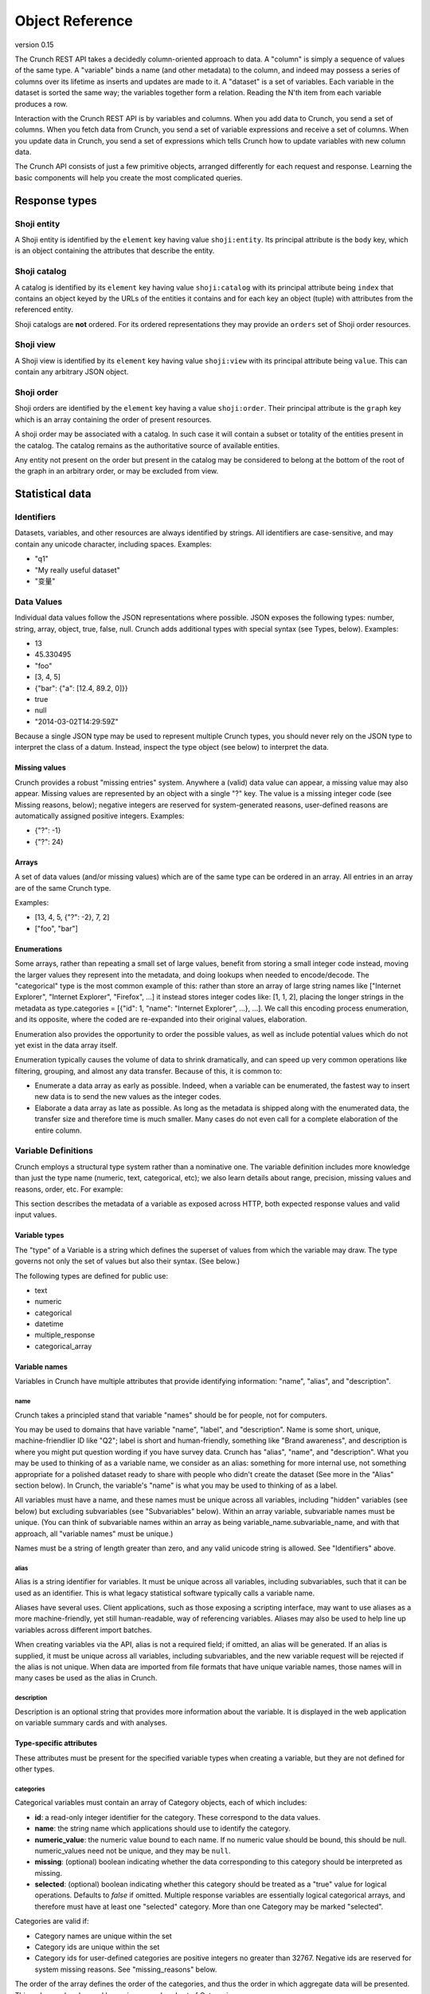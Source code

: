Object Reference
================

version 0.15

The Crunch REST API takes a decidedly column-oriented approach to data.
A "column" is simply a sequence of values of the same type. A "variable"
binds a name (and other metadata) to the column, and indeed may possess
a series of columns over its lifetime as inserts and updates are made to
it. A "dataset" is a set of variables. Each variable in the dataset is
sorted the same way; the variables together form a relation. Reading the
N'th item from each variable produces a row.

Interaction with the Crunch REST API is by variables and columns. When
you add data to Crunch, you send a set of columns. When you fetch data
from Crunch, you send a set of variable expressions and receive a set of
columns. When you update data in Crunch, you send a set of expressions
which tells Crunch how to update variables with new column data.

The Crunch API consists of just a few primitive objects, arranged
differently for each request and response. Learning the basic components
will help you create the most complicated queries.

Response types
--------------

Shoji entity
~~~~~~~~~~~~

A Shoji entity is identified by the ``element`` key having value
``shoji:entity``. Its principal attribute is the ``body`` key, which is
an object containing the attributes that describe the entity.

Shoji catalog
~~~~~~~~~~~~~

A catalog is identified by its ``element`` key having value
``shoji:catalog`` with its principal attribute being ``index`` that
contains an object keyed by the URLs of the entities it contains and for
each key an object (tuple) with attributes from the referenced entity.

Shoji catalogs are **not** ordered. For its ordered representations they
may provide an ``orders`` set of Shoji order resources.

Shoji view
~~~~~~~~~~

A Shoji view is identified by its ``element`` key having value
``shoji:view`` with its principal attribute being ``value``. This can
contain any arbitrary JSON object.

Shoji order
~~~~~~~~~~~

Shoji orders are identified by the ``element`` key having a value
``shoji:order``. Their principal attribute is the ``graph`` key which is
an array containing the order of present resources.

A shoji order may be associated with a catalog. In such case it will
contain a subset or totality of the entities present in the catalog. The
catalog remains as the authoritative source of available entities.

Any entity not present on the order but present in the catalog may be
considered to belong at the bottom of the root of the graph in an
arbitrary order, or may be excluded from view.

Statistical data
----------------

Identifiers
~~~~~~~~~~~

Datasets, variables, and other resources are always identified by
strings. All identifiers are case-sensitive, and may contain any unicode
character, including spaces. Examples:

-  "q1"
-  "My really useful dataset"
-  "变量"

Data Values
~~~~~~~~~~~

Individual data values follow the JSON representations where possible.
JSON exposes the following types: number, string, array, object, true,
false, null. Crunch adds additional types with special syntax (see
Types, below). Examples:

-  13
-  45.330495
-  "foo"
-  [3, 4, 5]
-  {"bar": {"a": [12.4, 89.2, 0]}}
-  true
-  null
-  "2014-03-02T14:29:59Z"

Because a single JSON type may be used to represent multiple Crunch
types, you should never rely on the JSON type to interpret the class of
a datum. Instead, inspect the type object (see below) to interpret the
data.

Missing values
^^^^^^^^^^^^^^

Crunch provides a robust "missing entries" system. Anywhere a (valid)
data value can appear, a missing value may also appear. Missing values
are represented by an object with a single "?" key. The value is a
missing integer code (see Missing reasons, below); negative integers are
reserved for system-generated reasons, user-defined reasons are
automatically assigned positive integers. Examples:

-  {"?": -1}
-  {"?": 24}

Arrays
^^^^^^

A set of data values (and/or missing values) which are of the same type
can be ordered in an array. All entries in an array are of the same
Crunch type.

Examples:

-  [13, 4, 5, {"?": -2}, 7, 2]
-  ["foo", "bar"]

Enumerations
^^^^^^^^^^^^

Some arrays, rather than repeating a small set of large values, benefit
from storing a small integer code instead, moving the larger values they
represent into the metadata, and doing lookups when needed to
encode/decode. The "categorical" type is the most common example of
this: rather than store an array of large string names like ["Internet
Explorer", "Internet Explorer", "Firefox", ...] it instead stores
integer codes like: [1, 1, 2], placing the longer strings in the
metadata as type.categories = [{"id": 1, "name": "Internet Explorer",
...}, ...]. We call this encoding process enumeration, and its opposite,
where the coded are re-expanded into their original values, elaboration.

Enumeration also provides the opportunity to order the possible values,
as well as include potential values which do not yet exist in the data
array itself.

Enumeration typically causes the volume of data to shrink dramatically,
and can speed up very common operations like filtering, grouping, and
almost any data transfer. Because of this, it is common to:

-  Enumerate a data array as early as possible. Indeed, when a variable
   can be enumerated, the fastest way to insert new data is to send the
   new values as the integer codes.
-  Elaborate a data array as late as possible. As long as the metadata
   is shipped along with the enumerated data, the transfer size and
   therefore time is much smaller. Many cases do not even call for a
   complete elaboration of the entire column.

Variable Definitions
~~~~~~~~~~~~~~~~~~~~

Crunch employs a structural type system rather than a nominative one.
The variable definition includes more knowledge than just the type name
(numeric, text, categorical, etc); we also learn details about range,
precision, missing values and reasons, order, etc. For example:

.. language_specific::
   --Json
   .. code:: json

      {
          "type": "categorical",
          "name": "Party ID",
          "description": "Do you consider yourself generally a Democrat, a Republican, or an Independent?",
          "categories": [
              {
                  "name": "Republican",
                  "numeric_value": 1,
                  "id": 1,
                  "missing": false
              },
              {
                  "name": "Democrat",
                  "numeric_value": -1,
                  "id": 2,
                  "missing": false
              },
              {
                  "name": "Independent",
                  "numeric_value": 0,
                  "id": 3,
                  "missing": false
              }
          ]
      }


This section describes the metadata of a variable as exposed across
HTTP, both expected response values and valid input values.

Variable types
^^^^^^^^^^^^^^

The "type" of a Variable is a string which defines the superset of
values from which the variable may draw. The type governs not only the
set of values but also their syntax. (See below.)

The following types are defined for public use:

-  text
-  numeric
-  categorical
-  datetime
-  multiple\_response
-  categorical\_array

Variable names
^^^^^^^^^^^^^^

Variables in Crunch have multiple attributes that provide identifying
information: "name", "alias", and "description".

name
''''

Crunch takes a principled stand that variable "names" should be for
people, not for computers.

You may be used to domains that have variable "name", "label", and
"description". Name is some short, unique, machine-friendlier ID like
"Q2"; label is short and human-friendly, something like "Brand
awareness", and description is where you might put question wording if
you have survey data. Crunch has "alias", "name", and "description".
What you may be used to thinking of as a variable name, we consider as
an alias: something for more internal use, not something appropriate for
a polished dataset ready to share with people who didn't create the
dataset (See more in the "Alias" section below). In Crunch, the
variable's "name" is what you may be used to thinking of as a label.

All variables must have a name, and these names must be unique across
all variables, including "hidden" variables (see below) but excluding
subvariables (see "Subvariables" below). Within an array variable,
subvariable names must be unique. (You can think of subvariable names
within an array as being variable\_name.subvariable\_name, and with that
approach, all "variable names" must be unique.)

Names must be a string of length greater than zero, and any valid
unicode string is allowed. See "Identifiers" above.

alias
'''''

Alias is a string identifier for variables. It must be unique across all
variables, including subvariables, such that it can be used as an
identifier. This is what legacy statistical software typically calls a
variable name.

Aliases have several uses. Client applications, such as those exposing a
scripting interface, may want to use aliases as a more machine-friendly,
yet still human-readable, way of referencing variables. Aliases may also
be used to help line up variables across different import batches.

When creating variables via the API, alias is not a required field; if
omitted, an alias will be generated. If an alias is supplied, it must be
unique across all variables, including subvariables, and the new
variable request will be rejected if the alias is not unique. When data
are imported from file formats that have unique variable names, those
names will in many cases be used as the alias in Crunch.

description
'''''''''''

Description is an optional string that provides more information about
the variable. It is displayed in the web application on variable summary
cards and with analyses.

Type-specific attributes
^^^^^^^^^^^^^^^^^^^^^^^^

These attributes must be present for the specified variable types when
creating a variable, but they are not defined for other types.

categories
''''''''''

Categorical variables must contain an array of Category objects, each of
which includes:

-  **id**: a read-only integer identifier for the category. These
   correspond to the data values.
-  **name**: the string name which applications should use to identify
   the category.
-  **numeric\_value**: the numeric value bound to each name. If no
   numeric value should be bound, this should be null. numeric\_values
   need not be unique, and they may be ``null``.
-  **missing**: (optional) boolean indicating whether the data
   corresponding to this category should be interpreted as missing.
-  **selected**: (optional) boolean indicating whether this category
   should be treated as a "true" value for logical operations. Defaults
   to `false` if omitted. Multiple response variables are essentially
   logical categorical arrays, and therefore must have at least one
   "selected" category. More than one Category may be marked "selected".


Categories are valid if:

-  Category names are unique within the set
-  Category ids are unique within the set
-  Category ids for user-defined categories are positive integers no
   greater than 32767. Negative ids are reserved for system missing
   reasons. See "missing\_reasons" below.

The order of the array defines the order of the categories, and thus the
order in which aggregate data will be presented. This order can be
changed by saving a reordered set of Categories.

subvariables
''''''''''''

Multiple Response and Categorical Array variables contain an array of
subvariable references. In the HTTP API, these are presented as URLs. To
create a variable of type "multiple\_response" or "categorical\_array",
you must include a "subvariables" member with an array of subvariable
references. These variables will become the subvariables in the new
array variable.

Like Categories, the array of subvariables within an array variable
indicate the order in which they are presented; to reorder them, save a
modified array of subvariable ids/urls.

subreferences
'''''''''''''

Multiple Response and Categorical Array variables contain an object of
subvariable "references": names, alias, description, etc. To create a
variable of type "multiple\_response" or "categorical\_array" directly,
you must include a "subreferences" member with an object of objects.
These label the subvariables in the new array variable.

The shape of each subreferences member must contain a name and
optionally an alias. Note that the subreferences is an unordered object.
The order of the subvariables is read from the "subvariables" attribute.

.. language_specific::
   --Json
   .. code:: json

      {
          "type": "categorical_array",
          "name": "Example array",
          "categories": [
              {
                  "name": "Category 1",
                  "numeric_value": 1,
                  "id": 1,
                  "missing": false
              },
              {
                  "name": "Category 2",
                  "numeric_value": 0,
                  "id": 2,
                  "missing": false
              }
          ],
          "subvariables": [
            "/api/datasets/abcdef/variables/abc/subvariables/1/",
            "/api/datasets/abcdef/variables/abc/subvariables/2/",
            "/api/datasets/abcdef/variables/abc/subvariables/3/"
          ],
          "subreferences": {
              "/api/datasets/abcdef/variables/abc/subvariables/2/": {"name": "subvariable 2", "alias": "subvar2_alias"},
              "/api/datasets/abcdef/variables/abc/subvariables/1/": {"name": "subvariable 1"},
              "/api/datasets/abcdef/variables/abc/subvariables/3/": {"name": "subvariable 3"}
          }
      }


resolution
''''''''''

Datetime variables must have a resolution string that indicates the unit
size of the datetime data. Valid values include "Y", "M", "D", "h", "m",
"s", and "ms". Every datetime variable must have a resolution.

Other definition attributes
^^^^^^^^^^^^^^^^^^^^^^^^^^^

These attributes may be supplied on variable creation, and they are
included in API responses unless otherwise noted.

format
''''''

An object with various members to control the display of Variable data:

-  data: An object with a "digits" member, stating how many digits to
   display after the decimal point.
-  summary: An object with a "digits" member, stating how many digits to
   display after the decimal point.

view
''''

An object with various members to control the display of Variable data:

-  show\_codes: For categorical types only. If true, numeric values are
   shown.
-  show\_counts: If true, show counts; if false, show percents.
-  include\_missing: For categorical types only. If true, include
   missing categories.
-  include\_noneoftheabove: For multiple-response types only. If true,
   display a "none of the above" category in the requested summary or
   analysis.
-  geodata: A list of associations of a variable to Crunch geodatm
   entities. PATCH a variable entity amending the ``view.geodata`` in
   order to create, modify, or remove an association. An association is
   an object with required keys ``geodatum``, ``feature_key``, and
   optional ``match_field``. The geodatum must exist; ``feature_key`` is
   the name of the property of each ‘feature’ in the geojson/topojson
   that corresponds to the ``match_field`` of the variable (perhaps a
   dotted string for nested properties; e.g. ”properties.postal-code”).
   By default, ``match_field`` is “name”: a categorical variable will
   match category names to the ``feature_key`` present in the given
   geodatum.

discarded
'''''''''

Discarded is a boolean value indicating whether the variable should be
viewed as part of the dataset. Hiding variables by setting discarded to
True is like a soft, restorable delete method.

Default is ``false``.

private
'''''''

If ``true``, the variable will not show in the common variable catalog;
instead, it will be included in the personal variables catalog.

missing\_reasons
''''''''''''''''

An object whose keys are reason strings and whose values are the codes
used for missing entries.

Crunch allows any entry in a column to be either a valid value or a
missing code. Regardless of the class, missing codes are represented in
the interface as an object with a single "?" key mapped to a single
missing integer code. For example, a segment of [4.56, 9.23, {"?": -1}]
includes 2 valid values and 1 missing value.

The missing codes map to a reason phrase via this "missing reasons" type
member. Entries which are missing for reasons determined by the system
are negative integers. Users may define their own missing reasons, which
receive positive integer codes. Zero is a reserved value.

In the above example, the code of -1 would be looked up in a missing
reasons map such as:

.. language_specific::
   --Json
   .. code:: json

      {
          "missing reasons": {
              "no data": -1,
              "type mismatch": -2,
              "my backup was corrupted": 1
          }
      }


See the Endpoint Reference for user-defined missing reasons.

Categorical variables do not require a missing\_reasons object because
the categories array contains the information about missingness.

Values
^^^^^^

When creating a new variable, one can also include a "values" member
that contains the data column corresponding to the variable metadata.
See Importing Data: Column-by-column. This subsection outlines how the
various variable types have their values formatted both when one
supplies values to add to the dataset and when one requests values from
a dataset.

Text
''''

Text values are an array of quoted strings. Missing values are indicated
as ``{"?": <integer>}``, as discussed above, and all integer missing
value codes must be defined in the "missing\_reasons" object of the
variable's metadata.

Numeric
'''''''

A "numeric" value will always be e.g. 500 (a number, without quotes) in
the JSON request and response messages, not "500" (a string, with
quotes). Missing values are handled as with text variables.

Categorical
'''''''''''

Insert an array of integers that correspond to the ids of the variable's
categories. Only integers found in the category ids are allowed. That
is, you cannot insert values for which there is no category metadata. It
is, however, permitted to have categories defined for which there are no
values.

Datetime
''''''''

Datetime input and output are in ISO-8601 formatted strings.

Arrays
''''''

Crunch supports array type variables, which contain an array of
subvariables. "Multiple response" and "Categorical array" are both
arrays of categorical subvariables. Subvariables do not exist as
independent variables; they are exposed as "virtual" variables in some
places, and can be analyzed independently, but they do not have their
own type or categories.

Arrays are currently always categorical, so they send and receive data
in the same format: category ids. The only difference is that regular
categorical variables send and receive one id per row, where arrays send
and receive a list of ids (of equal length to the number of subvariables
in the array).

Variables
~~~~~~~~~

A complete Variable, then, is simply a Definition combined with its data
array.

Expressions
~~~~~~~~~~~

Crunch expressions are used to compute on a dataset, to do nuanced
selects, updates, and deletes, and to accomplish many other routine
operations. Expressions are JSON objects in which each term is wrapped
in an object which declares whether the term is a variable, a value, or
a function, etc. While verbose, doing so allows us to be more explicit
about the operations we wish to do.

Expressions generally contain references to **variables**, **values**,
or **columns** of values, often composed in **functions**. The output of
expressions can be other variables, values, or cube
aggregations, depending on the context and expression content. Some
endpoints have special semantics, but the general structure of the
expressions follows the model described below.

Variable terms
^^^^^^^^^^^^^^

Terms refer to variables when they include a "variable" member. The
value is the URL for the desired variable. For example:

-  ``{"variable": "../variables/X/"}``
-  ``{"variable": "https://app.crunch.io/api/datasets/48ffc3/joins/abcd/variables/Y/"}``

URLs must either be absolute or relative to the URL of the current
request. For example, to refer to a variable in a query at
``https://app.crunch.io/api/datasets/48ffc3/cube/``, a variable at
``https://app.crunch.io/api/datasets/48ffc3/variables/9410fc/`` may be
referenced by its full URL or by "../variables/9410fc/".

Value terms
^^^^^^^^^^^

Terms refer to data values when they include a "value" member. Its value
is any individual data value; that is, a value that is addressable by a
column and row in the dataset. For example:

-  ``{"value": 13}``
-  ``{"value": [3, 4, 5]}``

Note that individual values may themselves be complex arrays or objects,
depending on their type. You may explicitly include a "type" member in
the object, or let Crunch infer the type. One way to do this is to use
the "typeof" function to indicate that the value you're specifying
corresponds to the exact type of an existing variable. See "functions"
below for more details.

Column terms
^^^^^^^^^^^^

Terms refer to columns (construct them, actually) when they include a
"column" member. The value is an array of data values. You may include
"type" and/or "references" members as well.

-  ``{"column": [1, 2, 3, 17]}``
-  ``{"column": [{"?": -2}, 1, 4, 1], "type": {"class": "categorical", "categories": [...], ...}}``

Function terms
^^^^^^^^^^^^^^

Terms refer to functions (and operators) when they include a "function"
member. The value is the identifier for the desired function. They
parameterize the function with an "args" member, whose value is an array
of terms, one for each argument. Examples:

-  ``{"function": "==", "args": [{"variable": "../variables/X/"}, {"value": 13}]}``
-  ``{"function": "contains", "args": [{"variable": "../joins/abcd/variables/Y/"}, {"value": "foo"}]}``

You may include a "references" member to provide a name, alias,
description, etc to the output of the function.

Supported functions
'''''''''''''''''''

Here is a list of all functions available for crunch expressions. Note
that these functions can be used in conjuction to compose an expression.

Array functions
'''''''''''''''

- ``array`` Return the given Frame as an array. The type of each variable in the Frame must be close enough to form a supertype for the array.
- ``get`` Return a subvariable from the given column.
- ``subvariables`` Return a Frame containing subvariables of the given array.
- ``tiered`` Return a variable formed by collapsing the given array's subvariables in the given category tiers.
 

Binary functions
''''''''''''''''

In general, these operate only on "numeric" types.

-  ``+`` add
-  ``-`` subtract
-  ``*`` multiply
-  ``/`` div divide
-  ``//`` floor division
-  ``^`` power
-  ``%`` modulus
-  ``&`` bitwise and
-  ``|`` bitwise or
-  ``~`` invert

Logic functions
'''''''''''''''

These all return a "logical" categorical column with just three categories: one is marked "selected", one is marked "missing", and the other is neither.

User interfaces may use the presence of a "selected" category to decide to reduce analyses to only show the "selected" category.
 
Any "logical" column can be used as a filter expression; rows which result in a "selected" value will match the filter, and those which are "missing" or "other" will not.

-  ``==`` equals. Exact matches will return "selected". For non-matching values, if either input term is missing, the result is missing. Otherwise, the result is "other".
-  ``!=`` not equals. Exact matches will return "other". For non-matching values, if either input term is missing, the result is missing. Otherwise, the result is "selected". This is the same result as `not(==)`.
-  ``=><=`` between
-  ``between`` between
-  ``<`` less than
-  ``>`` greater than
-  ``<=`` less than or equal
-  ``>=`` greater than or equal
-  ``in`` "selected" for each row where A is an element of array B, or a key of object B.
-  ``all`` "selected" for each row where all subvariables in a
   multiple\_response array are selected
-  ``any`` "selected" for each row where any subvariable in a
   multiple\_response array is selected
-  ``is_none_of_the_above`` "selected" for each row where no subvariables in a
   multiple\_response array are selected, unless all subvariables have
   missing values
-  ``contains`` "selected" for each row where text value A is a substring of text value B.
-  ``icontains`` Case-insensitive version of 'contains'
-  ``~=`` compare against regular expression (regex)
-  ``and`` logical and. A "selected" value `and` "selected" results in "selected".
   If either input term is missing, the result is missing. Otherwise, the result is "other".
-  ``or`` logical or. If either input term is "selected", the result is "selected".
   A "missing" value `or` "missing" results in "missing". Otherwise, the result is "other".
-  ``not`` logical not; this is the "relative complement"--any missing values will remain missing.
-  ``not_selected`` logical not; this is the "absolute complement"--any missing values will become "selected".
-  ``selected`` returns "selected" only for "selected" categories; "other" and "missing" values will become "other".
-  ``is_valid`` Logical array of rows which are valid for the given column
-  ``is_missing`` Logical array of rows which are missing for the given column
-  ``any_missing`` Logical array of rows where any of the subvariables are missing
-  ``all_valid`` Logical array of rows where all of the subvariables are valid
-  ``all_missing`` Logical array of rows where all of the subvariables are missing

Selection functions
'''''''''''''''''''

-  ``as_selected`` Return the given variable reduced to the [1, 0, -1]
   "logical" categories.
-  ``selected_array`` Return a bool Array from the given categorical,
   plus None/``__none__``/``__any__`` .
-  ``selected_depth`` Return a numeric column containing the number of
   selected categories in each row of the given array.
-  ``selections`` Return the given array, reduced to the [1, 0, -1]
   "logical" categories, plus an ``__any__`` magic subvariable.

Miscellaneous functions
'''''''''''''''''''''''

-  ``bin`` Return column's values broken into equidistant bins.
-  ``case`` Evaluate the given conditions in order, selecting the
   corresponding choice.
-  ``cast`` Return a Column of column's values cast to the given type.
-  ``char_length`` Return the length of each string (or missing reason)
   in the given column.
-  ``copy_variable`` Returns a copy of the column with a copy of its
   metadata.
-  ``combine_categories`` Return a column of categories combined
   according to the category\_info.
-  ``combine_responses`` Combine the given categorical variables into a
   new one.
-  ``current_batch`` Return the batch\_id of the current frame.
-  ``lookup`` Map each row of source through its keys index to a
   corresponding value.
-  ``missing`` Return the given column as missing for the given reason.
-  ``normalize`` Return a Column with the given values normalized so
   sum(c) == len(c).
-  ``row`` Return a Numeric column with row indices.
-  ``typeof`` Return (a copy of) the Type of the given column.
-  ``unmissing`` Return the given column with user missing replaced by
   valid values.

Date Functions
''''''''''''''

-  ``default_rollup_resolution`` default\_rollup\_resolution
-  ``datetime_to_numeric`` Convert the given datetime column to numeric.
-  ``format_datetime`` Convert datetime values to strings using the fmt
   as strftime mask.
-  ``numeric_to_datetime`` Convert the given numeric column to datetime
   with the given resolution.
-  ``parse_datetime`` Parse string to datetime using optional format
   string
-  ``rollup`` Return column's values (which must be type datetime) into
   calendrical bins.

Frame Functions
'''''''''''''''

-  ``page`` Return the given frame, limited/offset by the given values.
-  ``select`` Return a Frame of results from the given map of variables.
-  ``sheet`` Return the given frame, limited/offset in the number of
   variables.
-  ``dependents`` Return the given frame with only dependents of the
   given variable.
-  ``deselect`` Return a frame NOT including the indicated variables.
-  ``adapt`` Return the given frame adapted to the given to\_key.
-  ``join`` Return a JoinedFrame from the given list of subframes.
-  ``find`` Return a Frame with those variables which match the given
   criteria.
-  ``flatten`` Return a frame including all variables, plus all
   subvariables at dotted ids.

.. language_specific::
   --Json
   .. code:: json

      {
        "function": "select",
        "args": [{
          "map": {
            <destination id>: {variable: <source frame id>},
            <destination id>: {variable: <source frame id>},
            ...
          }
        }]

      }


-  **select**: Receives an argument which is a map expression in the
   following shape:

Where ``destination id`` is the ID that the mapped variable will have on
the resulting frame by selecting only the ``source frame id`` variables
from the frame where this function is applied on.

.. language_specific::
   --Json
   .. code:: json

      {
        "function": "deselect",
        "args": [{
          "map": {
            <destination id>: {variable: <source frame id>},
            <destination id>: {variable: <source frame id>},
            ...
          }
        }]

      }


-  **deselect**: Same as ``select`` but will exclude the variable ids
   mentioned from the source frame. On this usage the ``destination id``
   part of the ``map`` argument are disregarded.

Measures Functions
''''''''''''''''''

-  ``cube_count``
-  ``cube_distinct_count``
-  ``cube_max`` A measure which returns the maximum value in a column.
-  ``cube_mean``
-  ``cube_min`` A measure which returns the minimum value in a column.
-  ``cube_missing_frequencies`` Return an object with parallel 'code'
   and 'count' arrays.
-  ``cube_quantile``
-  ``cube_stddev`` A measure which returns the standard deviation value
   in a column.
-  ``cube_sum``
-  ``cube_valid_count``
-  ``cube_weighted_max``
-  ``cube_weighted_min``
-  ``top`` Return the given (1D/1M) cube, filtered to its top N members.

Cube Functions
''''''''''''''

-  ``autocube`` Return a cube crossing A by B (which may be None).
-  ``autofreq`` Return a cube of frequencies for A.
-  ``cube`` Return a Cube instance from the given arguments.
-  ``each`` Yield one expression result per item in the given iterable.
-  ``multitable`` Return cubes for each target variable crossed by None
   + each template variable.
-  ``transpose`` Transpose the given cube, rearranging its (0-based)
   axes to the given order.
-  ``stack`` Return a cube of 1 more dimension formed by stacking the
   given array.

Filter terms
^^^^^^^^^^^^

Terms that refer to filters entities by URL are shorthand for the
logical expression stored in the entity. So,
``{"filter": "../filters/59fc4d/"}`` yields the Crunch expression
contained in the Filter entity's "expression" attribute. Filter terms
can be combined together with other expressions as well. For example,
``{"function": "and", "args": [{"filter": "../filters/59fc4d/"}, {"function": "==", "args": [{"variable": "../variables/X/"}, {"value": 13}]}]}``
would "and" together the logical expression in filter 59fc4d with the
``X == 13`` expression.

Documents
---------

Shoji
~~~~~

Most representations returned from the API are Shoji Documents. Shoji is
a media type designed to foster scalable API's. Shoji is built with
JSON, so any JSON parser should be able to at least deserialize Shoji
documents. Shoji adds four document types: Entity, Catalog, View, and
Order.

Entity
^^^^^^

Anything that can be thought of as "a thing by itself" will probably be
represented by a Shoji Entity Document. Entities possess a "body"
member: a JSON object where each key/value pair is an attribute name and
value. For example:

.. language_specific::
   --Json
   .. code:: json

      {
          "element": "shoji:entity",
          "self": "https://.../api/users/1/",
          "description": "Details for a User.",
          "specification": "https://.../api/specifications/users/",
          "fragments": {
              "address": "address/"
          },
          "body": {
              "first_name": "Genghis",
              "last_name": "Khan"
          }
      }


In general, an HTTP GET to the "self" URL will return the document, and
a PUT of the same will update it. PUT should not be used for partial
updates–use PATCH for that instead. In general, each member included in
the "body" of a PATCH message will replace the current representation;
attributes not included will not be altered. There is no facility to
remove an attribute from an Entity.body via PATCH. In some cases,
however, even finer-grained control is possible via PATCH; see the
Endpoint Reference for details.

Catalog
^^^^^^^

Catalogs collect or contain entities. They act as an index to a
collection, and indeed possess an "index" member for this:

.. language_specific::
   --Json
   .. code:: json

      {
          "element": "shoji:catalog",
          "self": "https://.../api/users/",
          "description": "A list of all the users.",
          "specification": "https://.../api/specifications/users/",
          "orders": {
              "default": "default_order/"
          },
          "index": {
              "2/": {"active": true},
              "1/": {"active": false},
              "4/": {"active": true},
              "3/": {"active": true}
          }
      }


Each key in the index is a URL (possibly relative to "self") which
refers to a different resource. Often, these are Shoji Entity documents,
but not always. The index also allows some attributes to be published as
a set, rather than in each individual Entity. This allows clients to act
on the collection as a whole, such as when rendering a list of
references from which the user might select one entity.

In general, an HTTP GET to the "self" URL will return the document, and
a PUT of the same will update it. Many catalogs allow POST to add a new
entity to the collection. PUT should not be used for partial
updates--use PATCH for that instead. In general, each member included in
the "index" of a PATCH message will replace the current representation;
tuples not included will not be altered. Tuples included in a PATCH
which are not present in the server's current representation of the
index may be added; it is up to each resource whether to support (and
document!) this approach or prefer POST to add entities to the
collection. In general, catalogs that *contain* entities get new
entities created by POST, while catalogs that *collect* entities that
are contained by other catalogs (e.g. a catalog of users who have
permissions on a dataset) will have entities added by PATCH.

Similarly, removing entities from catalogs is supported in one of two
ways, typically varying by catalog type. For catalogs that contain
entities, entities are removed only by DELETE on the entity's URL (its
key in the Catalog.index). In contrast, for catalogs that collect
entities, entities are removed by PATCHing the catalog with a ``null``
tuple. This removes the entity from the catalog but does not delete the
entity (which is contained by a different catalog). T

View
^^^^

Views cut across entities. They can publish nearly any arrangement of
data, and are especially good for exposing arrays of arrays and the
like. In general, a Shoji View is read-only, and only a GET will be
successful.

Order
^^^^^

Orders can arrange any set of strings into an arbitrarily-nested tree;
most often, they are used to provide one or more orderings of a
Catalog's index. For example, each user may have their own ordering for
an index of variables; the same URL's from the index keys are arranged
in the Order. Given the Catalog above, for example, we might produce an
Order like:

.. language_specific::
   --Json
   .. code:: json

      {
          "element": "shoji:order",
          "self": "https://.../api/users/order/",
          "graph": [
              "2/",
              {"group A": ["1/", "3/", "2/"]},
              {"group B": ["4/"]}
          ]
      }


This represents the tree:

::

          /  |  \
         2  {A} {B}
           / | \  \
          1  3  2  4

The Order object itself allows lots of flexibility. Each of the
following decisions are up to the API endpoint to constrain or not as it
sees fit (see the Endpoint Reference for these details):

-  Not every string in the original set has to be present, allowing
   partial orders.
-  Strings from the original set which are not mentioned may be ignored,
   or default to an "ungrouped" group, or other behaviors as each
   application sees fit.
-  Groups may contain member strings and other groups interleaved (but
   still ordered).
-  Groups may exist without any members.
-  Members may appear in more than one group.
-  Group names may be repeated at different points within the tree.
-  Group member arrays, although represented in a JSON array, may be
   declared to be non-strict in their order (that is, the array should
   be treated more like an unordered set).

Crunch Objects
~~~~~~~~~~~~~~

Most of the other representations returned from the API are Crunch
Objects. They are built with JSON, so any JSON parser should be able to
at least deserialize Crunch documents. Crunch adds two document types:
Table and Cube.

Table
^^^^^

Tables collect columns of data and (optionally) their metadata into
two-dimensional relations.

.. language_specific::
   --Json
   .. code:: json

      {
          "element": "crunch:table",
          "self": "https://.../api/datasets/.../table/?limit=7",
          "description": "The data belonging to this Dataset.",
          "metadata": {
              "1ef0455": {"name": "Education", "type": "categorical", "categories": [...], ...},
              "588392a": {"name": "Favorite color", "type": "text", ...}
          },
          "data": {
              "1ef0455": [6, 4, 7, 7, 3, 2, 1],
              "588392a": ["green", "red", "blue", "Red", "RED", "pink", " red"]
          }
      }


Each key in the "data" member is a variable identifier, and its
corresponding value is a column of Crunch data values. The data values
in a given column are homogeneous, but across columns they are
heterogeneous. The lengths of all columns MUST be the same. The
"metadata" member is optional; if given, it MUST contain matching keys
that correspond to variable definitions.

Like any JSON object, the "data" and "metadata" objects are explicitly
unordered. When supplying a crunch:table, such as when POST'ing to
datasets/ to create a new dataset, you must supply an Order if you want
an explicit variable order.

Cube
^^^^

Cubes have both input and output formats. The "crunch:cube" element is
used for the output only.

Cube input
''''''''''

The input format may vary slightly according to the API endpoint (since
some parameters may be inherent in the particular resource), but
involves the same basic ingredients.

Example:

.. language_specific::
   --Json
   .. code:: json

      {
          "dimensions": [
              {"variable": "datasets/ab8832/variables/3ffd45/"},
              {"function": "+", "args": [{"variable": "datasets/ab8832/variables/2098f1/"}, {"value": 5}]}
          ],
          "measures": {
              "count": {"function": "cube_count", "args": []}
          }
      }


dimensions
          

An array of input expressions. Each expression contributes one dimension
to the output cube. The only exception is when a dimension results in a
boolean (true/false) column, in which case the data are filtered by it
as a mask instead of adding a dimension to the output.

When a dimension is added, the resulting axis consists of distinct
values rather than all values. Variables which are already "categorical"
or "enumerated" will simply use their "categories" or "elements" as the
extent. Other variables form their extents from their distinct values.

measures
        

A set of cube functions to populate each cell of the cube. You can
request multiple functions over the same dimensions (such as
“cube\_mean” and “cube\_stddev”) or more commonly just one (like
“cube\_count”). Each member MUST be a ZZ9 cube function designed for the
purpose. See ZZ9 User Guide:Cube Functions for a list of such functions
and their arguments.

filters
       

An array containing references to filters that need to be applied to the
dataset before starting the cube calculations. It can be an empty array
or null, in which case no filtering will be applied.

weight
      

A reference to a variable to be used as the weight on all cube
operations.

Cube output
'''''''''''

Cubes collect columns of measure data in an arbitrary number of
dimensions. Multiple measures in the same cube share dimensions,
effectively overlaying each other. For example, a cube might contain a
"count" measure and a "mean" measure with the same shape:

.. language_specific::
   --Json
   .. code:: json

      {
          "element": "crunch:cube",
          "n": 210,
          "missing": 12,
          "dimensions": [
              {"references": {"name": "A", ...}, "type": {"class": "categorical", "categories": [{"id": 1, ...}, {"id": 2, ...}, {"id": 3, ...}]}},
              {"references": {"name": "B", ...}, "type": {"class": "categorical", "categories": [{"id": 11, ...}, {"id": 12, ...}]}}
          ],
          "measures": {
              "count": {
                  "metadata": {"references": {}, "type": {"class": "numeric", "integer": true, ...}},
                  "data": [10, 20, 30, 40, 50, 60],
                  "n_missing": 12
              },
              "mean": {
                  "metadata": {"references": {}, "type": {"class": "numeric", ...}},
                  "data": [3.5, 17.8, 9.9, 7.32, 0, 23.4],
                  "n_missing": 12
              }
          },
          "margins": {
              "data": [210],
              "0": {"data": [30, 70, 110]},
              "1": {"data": [90, 120]}
          }
      }


dimensions
          

The "dimensions" member is the most straightforward: an array of
variable Definition objects. Each one defines an axis of the cube's
output. This may be different from the input dimensions' definitions.
For example, when counting numeric variables, the input dimension might
be an expression involving the bin builtin function. Even though the
input variable is of type "numeric", the output dimension would be of
type "enum" .

n
 

The number of rows considered for all measures.

measures
        

The "measures" member includes one object for each measure. The
"metadata" member of each tells you the name, type and other definitions
of the measure. The "data" member of each is a flattened array of values
for that measure; the dimensions stride into that array in order, with
the last dimension varying the fastest. In the example above, the first
dimension ("A") has 3 categories, while "B" has 2; therefore, the "flat"
array [10, 20, 30, 40, 50, 60] for the "count" measure is interpreted as
the "unflattened" array [[10, 20], [30, 40], [50, 60]]. Graphically:

+-------+--------+--------+
|       | B:11   | B:12   |
+=======+========+========+
| A:1   | 10     | 20     |
+-------+--------+--------+
| A:2   | 30     | 40     |
+-------+--------+--------+
| A:3   | 50     | 60     |
+-------+--------+--------+

This is known in NumPy and other domains as "C order" (versus "Fortran
order" which would be interpreted as [[10, 30, 50], [20, 40, 60]]
instead).

n\_missing
          

The number of rows that are missing for this measure. Because different
measures may have different inputs (the column to take the mean of, for
example, or weighted versus unweighted), this number may vary from one
measure to another even though the total "n" is the same for all.

margins
       

The "margins" member is optional. When present, it is a tree of nested
margins with one level of depth for each dimension. At the top, we
always include the "grand total" for all dimensions. Then, we include a
branch for each axis we "unroll". So, for example, for a 3-dimensional
cube of X, Y, and Z, the margins member might contain:

.. language_specific::
   --Json
   .. code:: json

      {
      "margins": {
          "data": [4526],
          "0": {
              "data": [1755, 2771],
              "1": {"data": [
                  [601, 370, 322, 269, 147, 46],
                  [332, 215, 596, 523, 437, 668]
              ]},
              "2": {"data": [[1198, 557], [1493, 1278]]}
          },
          "1": {
              "data": [933, 585, 918, 792, 584, 714],
              "0": {"data": [
                  [601, 370, 322, 269, 147, 46],
                  [332, 215, 596, 523, 437, 668]
              ]},
              "2": {"data": [
                  [825, 108], [560, 25], [325, 593],
                  [417, 375], [191, 393], [373, 341]
              ]}
          },
          "2": {
              "data": [2691, 1835],
              "0": {"data": [[1198, 557], [1493, 1278]]},
              "1": {"data": [
                  [825, 108], [560, 25], [325, 593],
                  [417, 375], [191, 393], [373, 341]
              ]}
          }
      }


Again, each branch in the tree is an axis we "unroll" from the grand
total. So margins[0][2] contains the margin where X (axis 0) and Z (axis
2) are unrolled, and only Y (axis 1) is still "rolled up".
